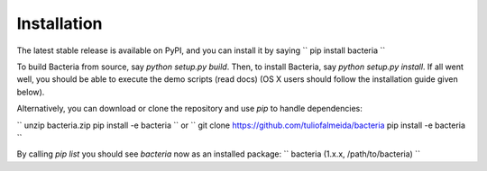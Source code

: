 Installation
=======================================

The latest stable release is available on PyPI, and you can install it by saying
``
pip install bacteria
``

To build Bacteria from source, say `python setup.py build`.
Then, to install Bacteria, say `python setup.py install`.
If all went well, you should be able to execute the demo scripts (read docs)
(OS X users should follow the installation guide given below).

Alternatively, you can download or clone the repository and use `pip` to handle dependencies:

``
unzip bacteria.zip
pip install -e bacteria
``
or
``
git clone https://github.com/tuliofalmeida/bacteria
pip install -e bacteria
``

By calling `pip list` you should see `bacteria` now as an installed package:
``
bacteria (1.x.x, /path/to/bacteria)
``
